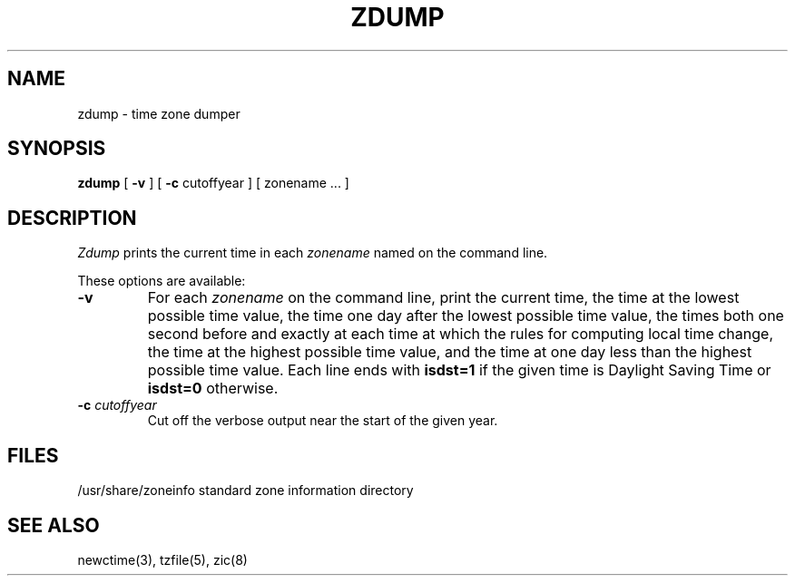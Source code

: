 .TH ZDUMP 8 "November 30, 1996"
.SH NAME
zdump \- time zone dumper
.SH SYNOPSIS
.B zdump
[
.B \-v
] [
.B \-c
cutoffyear ] [ zonename ... ]
.SH DESCRIPTION
.I Zdump
prints the current time in each
.I zonename
named on the command line.
.PP
These options are available:
.TP
.B \-v
For each
.I zonename
on the command line,
print the current time,
the time at the lowest possible time value,
the time one day after the lowest possible time value,
the times both one second before and exactly at
each time at which the rules for computing local time change,
the time at the highest possible time value,
and the time at one day less than the highest possible time value.
Each line ends with
.B isdst=1
if the given time is Daylight Saving Time or
.B isdst=0
otherwise.
.TP
.BI "\-c " cutoffyear
Cut off the verbose output near the start of the given year.
.SH FILES
/usr/share/zoneinfo	standard zone information directory
.SH "SEE ALSO"
newctime(3), tzfile(5), zic(8)
.. @(#)zdump.8	3.2
